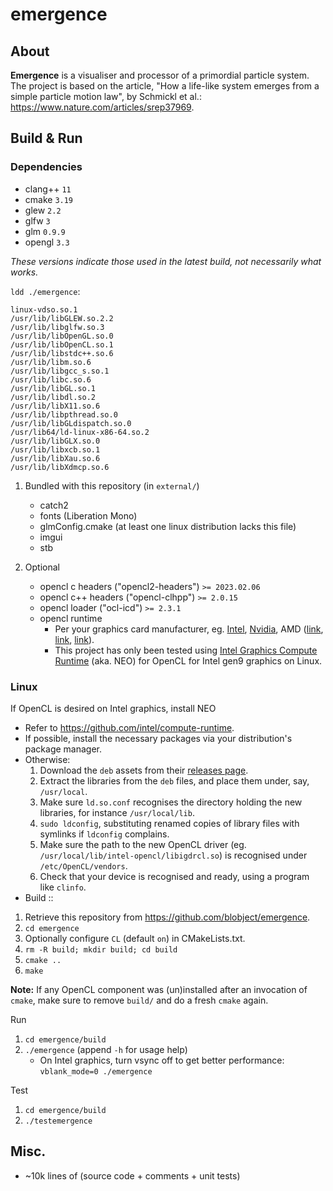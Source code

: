 * emergence

[[/pub/demo.png]]

** About

*Emergence* is a visualiser and processor of a primordial particle system. The project is based on the article, "How a life-like system emerges from a simple particle motion law", by Schmickl et al.: https://www.nature.com/articles/srep37969.

** Build & Run

*** Dependencies

- clang++ ~11~
- cmake ~3.19~
- glew ~2.2~
- glfw ~3~
- glm ~0.9.9~
- opengl ~3.3~

/These versions indicate those used in the latest build, not necessarily what works./

~ldd ./emergence~:

#+BEGIN_SRC
linux-vdso.so.1
/usr/lib/libGLEW.so.2.2
/usr/lib/libglfw.so.3
/usr/lib/libOpenGL.so.0
/usr/lib/libOpenCL.so.1
/usr/lib/libstdc++.so.6
/usr/lib/libm.so.6
/usr/lib/libgcc_s.so.1
/usr/lib/libc.so.6
/usr/lib/libGL.so.1
/usr/lib/libdl.so.2
/usr/lib/libX11.so.6
/usr/lib/libpthread.so.0
/usr/lib/libGLdispatch.so.0
/usr/lib64/ld-linux-x86-64.so.2
/usr/lib/libGLX.so.0
/usr/lib/libxcb.so.1
/usr/lib/libXau.so.6
/usr/lib/libXdmcp.so.6
#+END_SRC

**** Bundled with this repository (in =external/=)

- catch2
- fonts (Liberation Mono)
- glmConfig.cmake (at least one linux distribution lacks this file)
- imgui
- stb

**** Optional

- opencl c headers ("opencl2-headers") ~>= 2023.02.06~
- opencl c++ headers ("opencl-clhpp") ~>= 2.0.15~
- opencl loader ("ocl-icd") ~>= 2.3.1~
- opencl runtime
  - Per your graphics card manufacturer, eg. [[https://software.intel.com/content/www/us/en/develop/articles/opencl-drivers.html][Intel]], [[https://developer.nvidia.com/opencl][Nvidia]], AMD ([[https://www.amd.com/en/search?keyword=amdgpu-pro][link]], [[https://stackoverflow.com/questions/53070673/download-opencl-amd-app-sdk-3-0-for-windows-and-linux][link]], [[https://wiki.archlinux.org/index.php/AMDGPU_PRO][link]]).
  - This project has only been tested using [[https://software.intel.com/content/www/us/en/develop/articles/opencl-drivers.html][Intel Graphics Compute Runtime]] (aka. NEO) for OpenCL for Intel gen9 graphics on Linux.

*** Linux

- If OpenCL is desired on Intel graphics, install NEO ::
- Refer to https://github.com/intel/compute-runtime.
- If possible, install the necessary packages via your distribution's package manager.
- Otherwise:
  1. Download the =deb= assets from their [[https://github.com/intel/compute-runtime/releases][releases page]].
  1. Extract the libraries from the =deb= files, and place them under, say, =/usr/local=.
  1. Make sure =ld.so.conf= recognises the directory holding the new libraries, for instance =/usr/local/lib=.
  1. =sudo ldconfig=, substituting renamed copies of library files with symlinks if =ldconfig= complains.
  1. Make sure the path to the new OpenCL driver (eg. =/usr/local/lib/intel-opencl/libigdrcl.so=) is recognised under =/etc/OpenCL/vendors=.
  1. Check that your device is recognised and ready, using a program like =clinfo=.

- Build ::
1. Retrieve this repository from https://github.com/blobject/emergence.
1. ~cd emergence~
1. Optionally configure =CL= (default =on=) in CMakeLists.txt.
1. ~rm -R build; mkdir build; cd build~
1. ~cmake ..~
1. ~make~

*Note:* If any OpenCL component was (un)installed after an invocation of =cmake=, make sure to remove =build/= and do a fresh =cmake= again.

- Run ::
1. ~cd emergence/build~
1. ~./emergence~ (append =-h= for usage help)
  - On Intel graphics, turn vsync off to get better performance: ~vblank_mode=0 ./emergence~

- Test ::
1. ~cd emergence/build~
1. ~./testemergence~

** Misc.

- ~10k lines of (source code + comments + unit tests)
